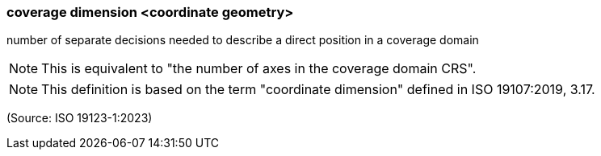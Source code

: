 === coverage dimension <coordinate geometry>

number of separate decisions needed to describe a direct position in a coverage domain

NOTE: This is equivalent to "the number of axes in the coverage domain CRS".

NOTE: This definition is based on the term "coordinate dimension" defined in ISO 19107:2019, 3.17.

(Source: ISO 19123-1:2023)

